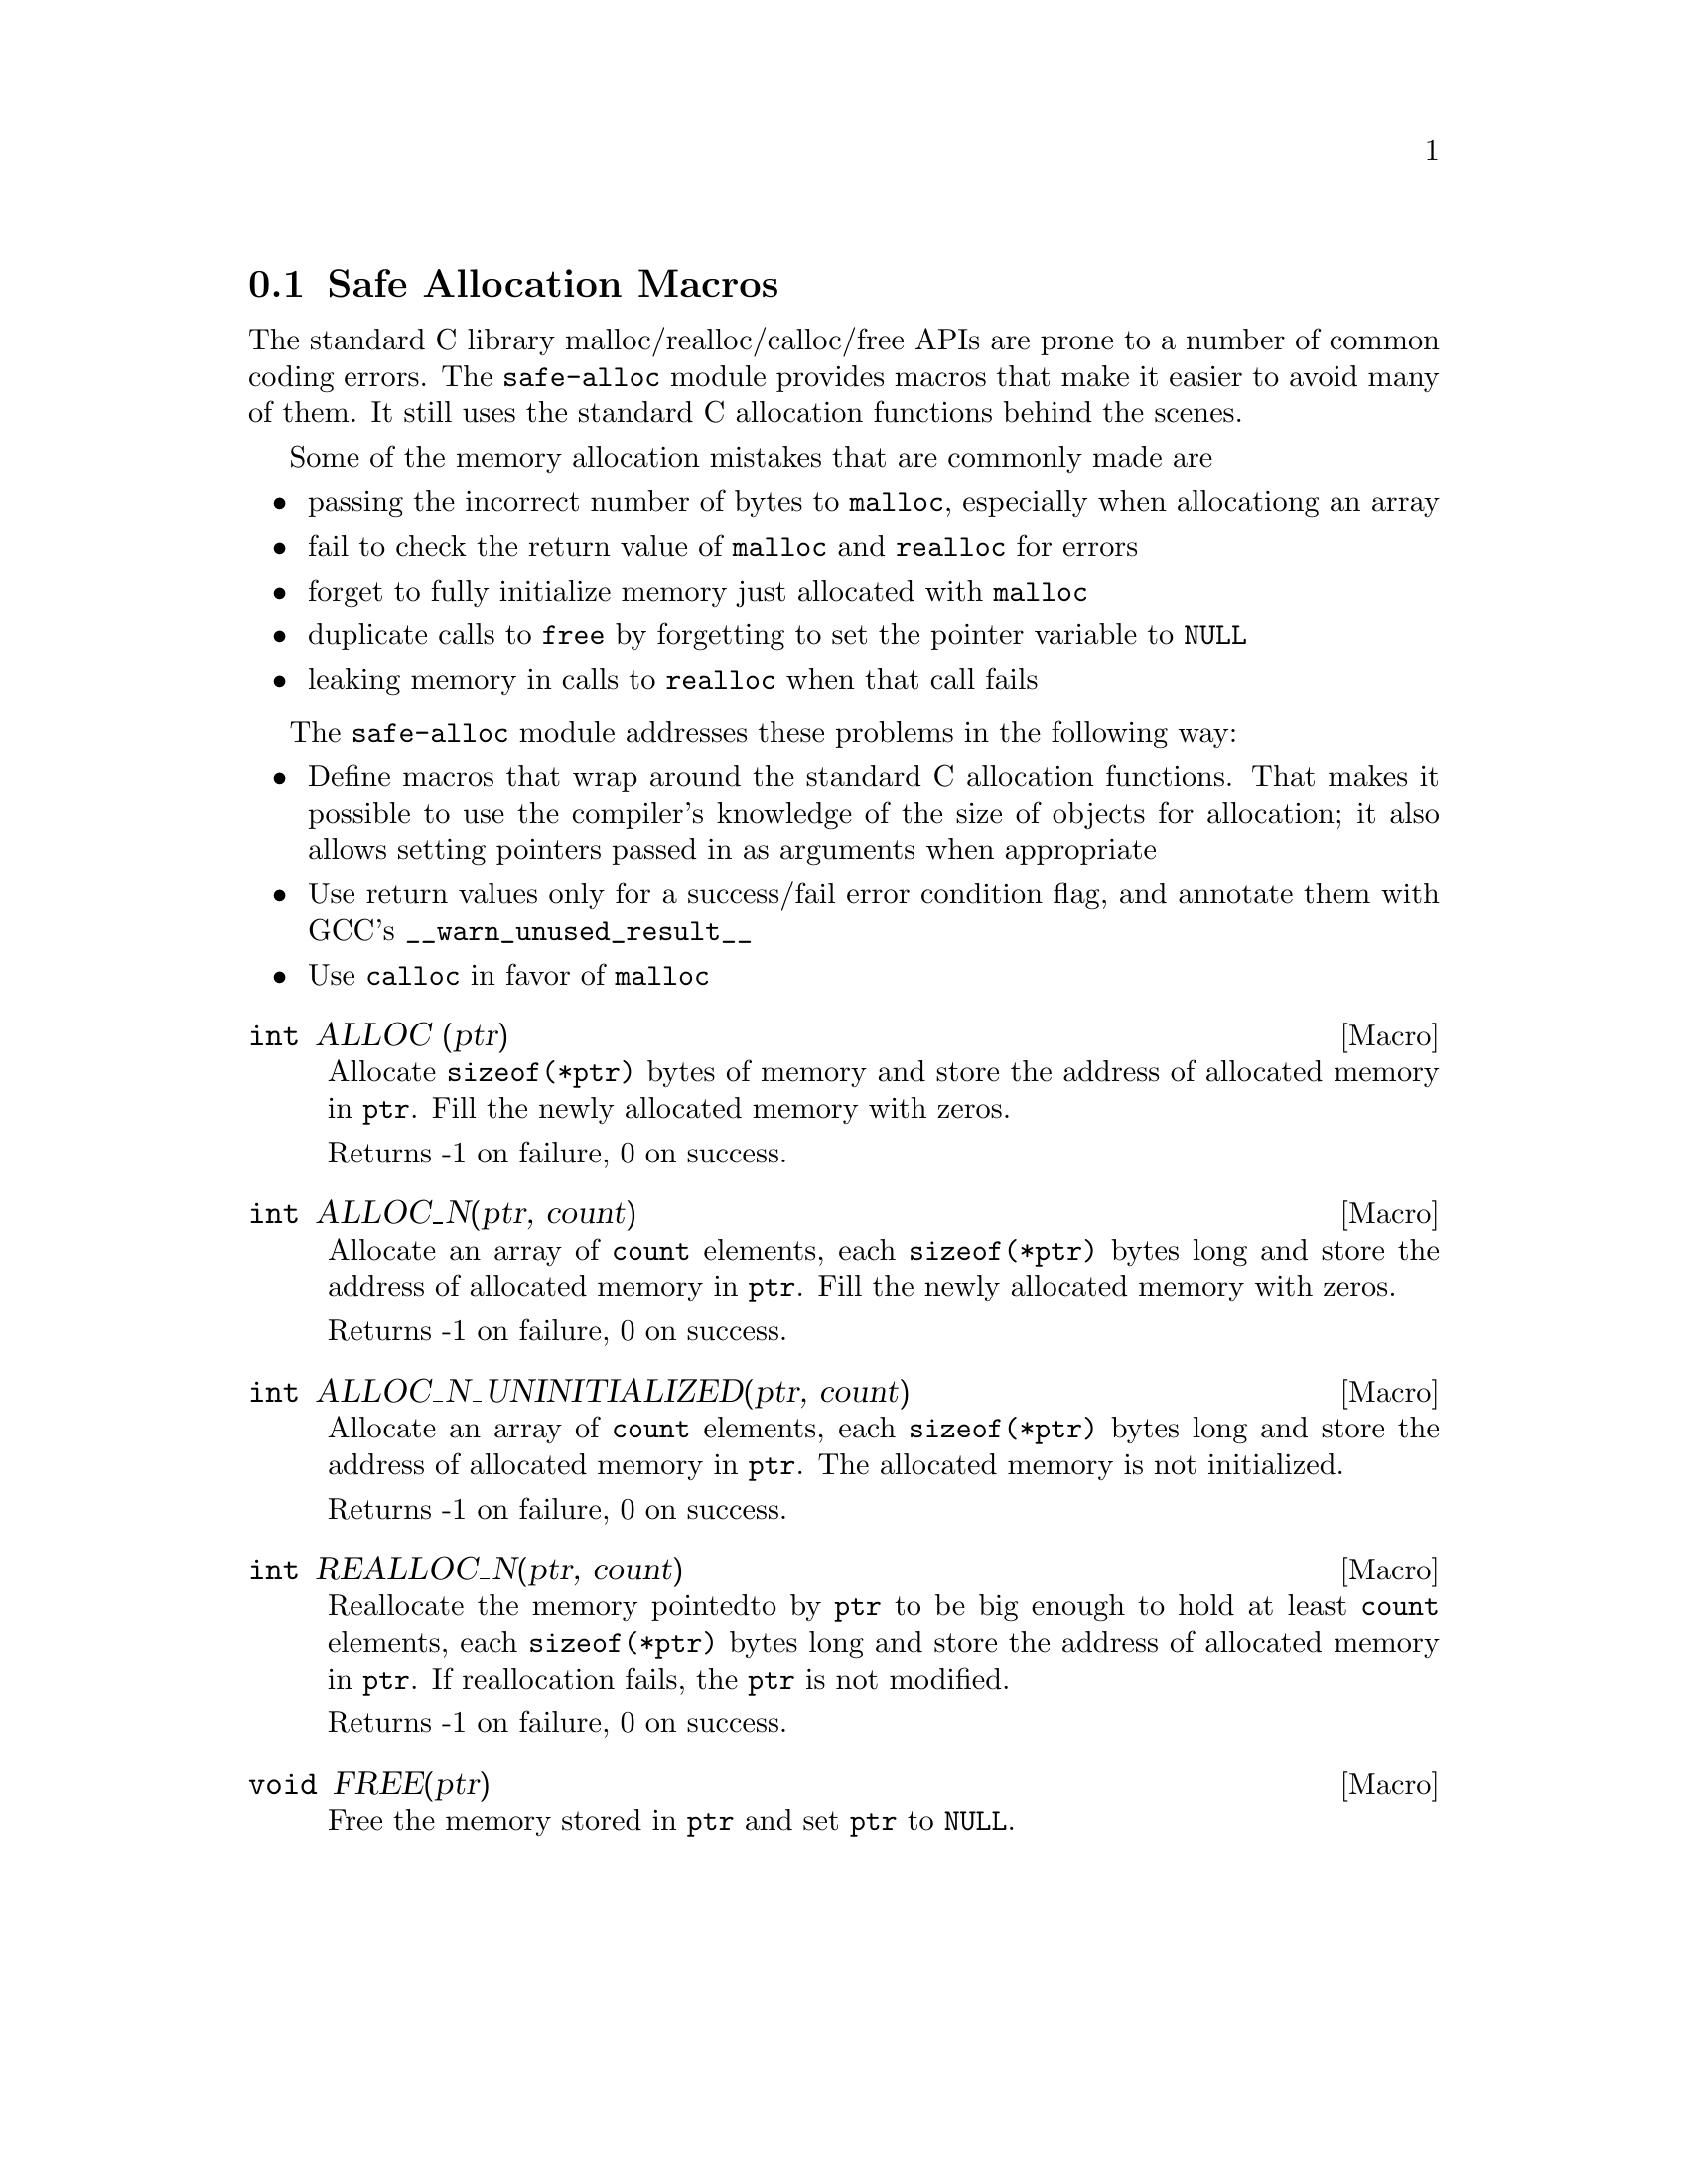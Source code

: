 @node Safe Allocation Macros
@section Safe Allocation Macros

The standard C library malloc/realloc/calloc/free APIs are prone to a
number of common coding errors. The @code{safe-alloc} module provides
macros that make it easier to avoid many of them. It still uses the
standard C allocation functions behind the scenes.

Some of the memory allocation mistakes that are commonly made are

@itemize @bullet
@item
passing the incorrect number of bytes to @code{malloc}, especially
when allocationg an array
@item
fail to check the return value of @code{malloc} and @code{realloc} for
errors
@item
forget to fully initialize memory just allocated with @code{malloc}
@item
duplicate calls to @code{free} by forgetting to set the pointer
variable to @code{NULL}
@item
leaking memory in calls to @code{realloc} when that call fails
@end itemize

The @code{safe-alloc} module addresses these problems in the following way:

@itemize @bullet
@item
Define macros that wrap around the standard C allocation
functions. That makes it possible to use the compiler's knowledge of
the size of objects for allocation; it also allows setting pointers
passed in as arguments when appropriate
@item
Use return values only for a success/fail error condition flag,
and annotate them with GCC's @code{__warn_unused_result__}
@item
Use @code{calloc} in favor of @code{malloc}
@end itemize

@defmac {int} ALLOC (ptr)
@findex ALLOC
Allocate @code{sizeof(*ptr)} bytes of memory and store the address of
allocated memory in @code{ptr}. Fill the newly allocated memory with
zeros.

Returns -1 on failure, 0 on success.
@end defmac

@defmac {int} ALLOC_N(ptr, count)
@findex ALLOC_N
Allocate an array of @code{count} elements, each @code{sizeof(*ptr)}
bytes long and store the address of allocated memory in
@code{ptr}. Fill the newly allocated memory with zeros.

Returns -1 on failure, 0 on success.
@end defmac

@defmac {int} ALLOC_N_UNINITIALIZED(ptr, count)
@findex ALLOC_N_UNINITIALIZED
Allocate an array of @code{count} elements, each @code{sizeof(*ptr)}
bytes long and store the address of allocated memory in
@code{ptr}. The allocated memory is not initialized.

Returns -1 on failure, 0 on success.
@end defmac

@defmac {int} REALLOC_N(ptr, count)
@findex REALLOC_N
Reallocate the memory pointedto by @code{ptr} to be big enough to hold
at least @code{count} elements, each @code{sizeof(*ptr)} bytes long
and store the address of allocated memory in @code{ptr}. If
reallocation fails, the @code{ptr} is not modified.

Returns -1 on failure, 0 on success.
@end defmac

@defmac {void} FREE(ptr)
@findex FREE
Free the memory stored in @code{ptr} and set @code{ptr} to
@code{NULL}.
@end defmac
